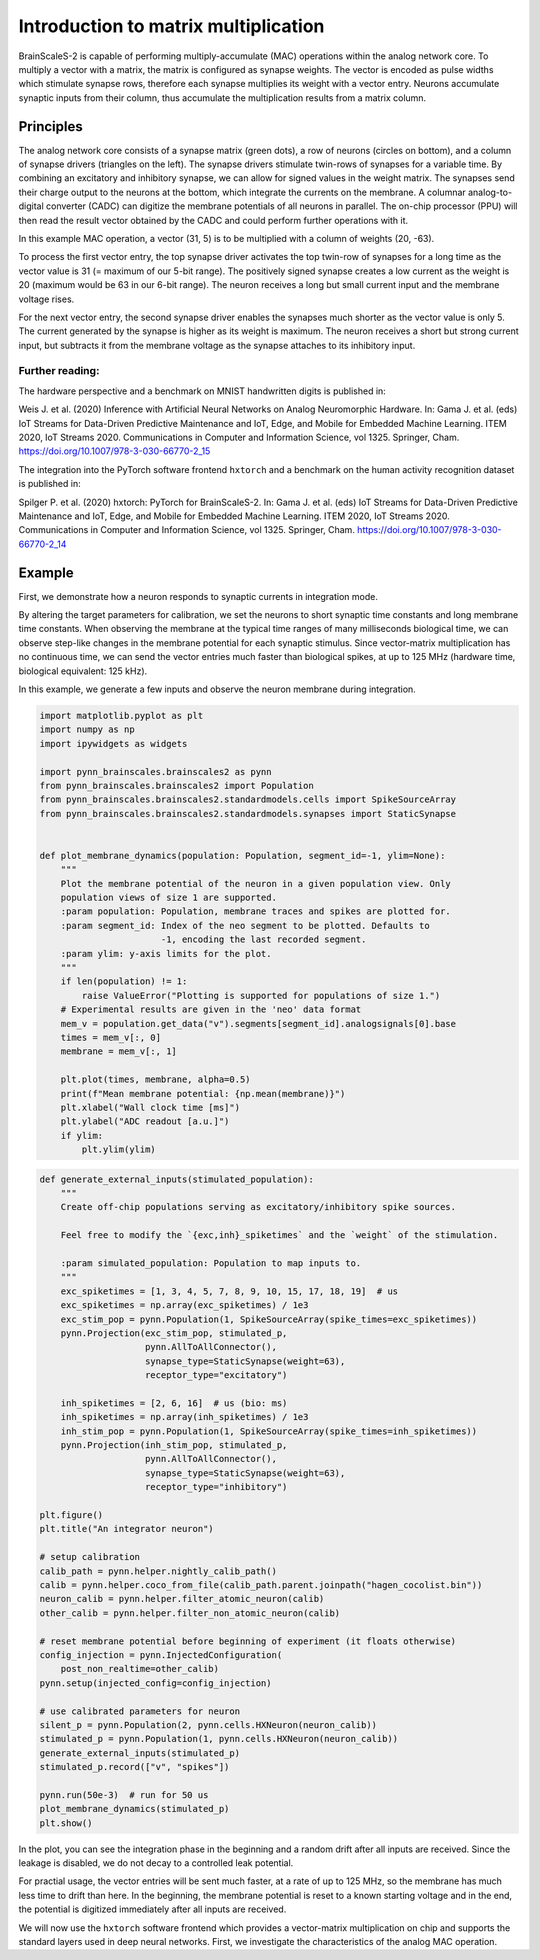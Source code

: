 
Introduction to matrix multiplication
=====================================

BrainScaleS-2 is capable of performing multiply-accumulate (MAC)
operations within the analog network core. To multiply a vector with a
matrix, the matrix is configured as synapse weights. The vector is
encoded as pulse widths which stimulate synapse rows, therefore each
synapse multiplies its weight with a vector entry. Neurons accumulate
synaptic inputs from their column, thus accumulate the multiplication
results from a matrix column.

Principles
----------

.. image:: _static/chip_layout.png
   :width: 40 %
   :align: center

The analog network core consists of a synapse matrix (green dots), a row
of neurons (circles on bottom), and a column of synapse drivers
(triangles on the left). The synapse drivers stimulate twin-rows of
synapses for a variable time. By combining an excitatory and inhibitory
synapse, we can allow for signed values in the weight matrix. The
synapses send their charge output to the neurons at the bottom, which
integrate the currents on the membrane. A columnar analog-to-digital
converter (CADC) can digitize the membrane potentials of all neurons in
parallel. The on-chip processor (PPU) will then read the result vector
obtained by the CADC and could perform further operations with it.

.. image:: _static/hagen_example.png
   :width: 50 %
   :align: center

In this example MAC operation, a vector (31, 5) is to be multiplied with
a column of weights (20, -63).

To process the first vector entry, the top synapse driver activates the
top twin-row of synapses for a long time as the vector value is 31 (=
maximum of our 5-bit range). The positively signed synapse creates a low
current as the weight is 20 (maximum would be 63 in our 6-bit range).
The neuron receives a long but small current input and the membrane
voltage rises.

For the next vector entry, the second synapse driver enables the
synapses much shorter as the vector value is only 5. The current
generated by the synapse is higher as its weight is maximum. The neuron
receives a short but strong current input, but subtracts it from the
membrane voltage as the synapse attaches to its inhibitory input.

Further reading:
~~~~~~~~~~~~~~~~

The hardware perspective and a benchmark on MNIST handwritten digits is
published in:

Weis J. et al. (2020) Inference with Artificial Neural Networks on
Analog Neuromorphic Hardware. In: Gama J. et al. (eds) IoT Streams for
Data-Driven Predictive Maintenance and IoT, Edge, and Mobile for
Embedded Machine Learning. ITEM 2020, IoT Streams 2020. Communications
in Computer and Information Science, vol 1325. Springer, Cham.
https://doi.org/10.1007/978-3-030-66770-2_15

The integration into the PyTorch software frontend ``hxtorch`` and a
benchmark on the human activity recognition dataset is published in:

Spilger P. et al. (2020) hxtorch: PyTorch for BrainScaleS-2. In: Gama J.
et al. (eds) IoT Streams for Data-Driven Predictive Maintenance and IoT,
Edge, and Mobile for Embedded Machine Learning. ITEM 2020, IoT Streams
2020. Communications in Computer and Information Science, vol 1325.
Springer, Cham. https://doi.org/10.1007/978-3-030-66770-2_14

Example
-------

First, we demonstrate how a neuron responds to synaptic currents in
integration mode.

By altering the target parameters for calibration, we set the neurons to
short synaptic time constants and long membrane time constants. When
observing the membrane at the typical time ranges of many milliseconds
biological time, we can observe step-like changes in the membrane
potential for each synaptic stimulus. Since vector-matrix multiplication
has no continuous time, we can send the vector entries much faster than
biological spikes, at up to 125 MHz (hardware time, biological
equivalent: 125 kHz).

In this example, we generate a few inputs and observe the neuron
membrane during integration.

.. code:: ipython3

    import matplotlib.pyplot as plt
    import numpy as np
    import ipywidgets as widgets
    
    import pynn_brainscales.brainscales2 as pynn
    from pynn_brainscales.brainscales2 import Population
    from pynn_brainscales.brainscales2.standardmodels.cells import SpikeSourceArray
    from pynn_brainscales.brainscales2.standardmodels.synapses import StaticSynapse
    
    
    def plot_membrane_dynamics(population: Population, segment_id=-1, ylim=None):
        """
        Plot the membrane potential of the neuron in a given population view. Only
        population views of size 1 are supported.
        :param population: Population, membrane traces and spikes are plotted for.
        :param segment_id: Index of the neo segment to be plotted. Defaults to
                           -1, encoding the last recorded segment.
        :param ylim: y-axis limits for the plot.
        """
        if len(population) != 1:
            raise ValueError("Plotting is supported for populations of size 1.")
        # Experimental results are given in the 'neo' data format
        mem_v = population.get_data("v").segments[segment_id].analogsignals[0].base
        times = mem_v[:, 0]
        membrane = mem_v[:, 1]
    
        plt.plot(times, membrane, alpha=0.5)
        print(f"Mean membrane potential: {np.mean(membrane)}")
        plt.xlabel("Wall clock time [ms]")
        plt.ylabel("ADC readout [a.u.]")
        if ylim:
            plt.ylim(ylim)

.. code:: ipython3

    def generate_external_inputs(stimulated_population):
        """
        Create off-chip populations serving as excitatory/inhibitory spike sources.
    
        Feel free to modify the `{exc,inh}_spiketimes` and the `weight` of the stimulation.
    
        :param simulated_population: Population to map inputs to.
        """
        exc_spiketimes = [1, 3, 4, 5, 7, 8, 9, 10, 15, 17, 18, 19]  # us
        exc_spiketimes = np.array(exc_spiketimes) / 1e3
        exc_stim_pop = pynn.Population(1, SpikeSourceArray(spike_times=exc_spiketimes))
        pynn.Projection(exc_stim_pop, stimulated_p,
                        pynn.AllToAllConnector(),
                        synapse_type=StaticSynapse(weight=63),
                        receptor_type="excitatory")
    
        inh_spiketimes = [2, 6, 16]  # us (bio: ms)
        inh_spiketimes = np.array(inh_spiketimes) / 1e3
        inh_stim_pop = pynn.Population(1, SpikeSourceArray(spike_times=inh_spiketimes))
        pynn.Projection(inh_stim_pop, stimulated_p,
                        pynn.AllToAllConnector(),
                        synapse_type=StaticSynapse(weight=63),
                        receptor_type="inhibitory")
    
    plt.figure()
    plt.title("An integrator neuron")
    
    # setup calibration
    calib_path = pynn.helper.nightly_calib_path()
    calib = pynn.helper.coco_from_file(calib_path.parent.joinpath("hagen_cocolist.bin"))
    neuron_calib = pynn.helper.filter_atomic_neuron(calib)
    other_calib = pynn.helper.filter_non_atomic_neuron(calib)
    
    # reset membrane potential before beginning of experiment (it floats otherwise)
    config_injection = pynn.InjectedConfiguration(
        post_non_realtime=other_calib)
    pynn.setup(injected_config=config_injection)
    
    # use calibrated parameters for neuron
    silent_p = pynn.Population(2, pynn.cells.HXNeuron(neuron_calib))
    stimulated_p = pynn.Population(1, pynn.cells.HXNeuron(neuron_calib))
    generate_external_inputs(stimulated_p)
    stimulated_p.record(["v", "spikes"])
    
    pynn.run(50e-3)  # run for 50 us
    plot_membrane_dynamics(stimulated_p)
    plt.show()

.. image:: _static/hagen_intro_integrator_neuron.svg
   :width: 90%
   :align: center
   :class: solution

In the plot, you can see the integration phase in the beginning and a
random drift after all inputs are received. Since the leakage is
disabled, we do not decay to a controlled leak potential.

For practial usage, the vector entries will be sent much faster, at a
rate of up to 125 MHz, so the membrane has much less time to drift than
here. In the beginning, the membrane potential is reset to a known
starting voltage and in the end, the potential is digitized immediately
after all inputs are received.

We will now use the ``hxtorch`` software frontend which provides a
vector-matrix multiplication on chip and supports the standard layers
used in deep neural networks. First, we investigate the characteristics
of the analog MAC operation.


